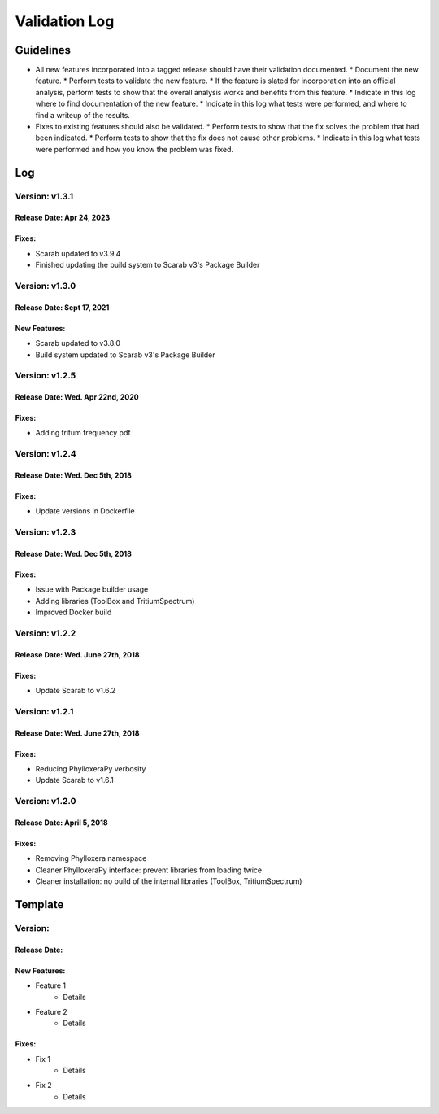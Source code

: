 Validation Log
==============

Guidelines
----------

* All new features incorporated into a tagged release should have their validation documented.
  * Document the new feature.
  * Perform tests to validate the new feature.
  * If the feature is slated for incorporation into an official analysis, perform tests to show that the overall analysis works and benefits from this feature.
  * Indicate in this log where to find documentation of the new feature.
  * Indicate in this log what tests were performed, and where to find a writeup of the results.
* Fixes to existing features should also be validated.
  * Perform tests to show that the fix solves the problem that had been indicated.
  * Perform tests to show that the fix does not cause other problems.
  * Indicate in this log what tests were performed and how you know the problem was fixed.

Log
---

Version: v1.3.1
~~~~~~~~~~~~~~~

Release Date: Apr 24, 2023
''''''''''''''''''''''''''''''''''

Fixes:
''''''''''''''

* Scarab updated to v3.9.4
* Finished updating the build system to Scarab v3's Package Builder

Version: v1.3.0
~~~~~~~~~~~~~~~

Release Date: Sept 17, 2021
''''''''''''''''''''''''''''''''''

New Features:
''''''''''''''

* Scarab updated to v3.8.0
* Build system updated to Scarab v3's Package Builder

Version: v1.2.5
~~~~~~~~~~~~~~~

Release Date: Wed. Apr 22nd, 2020
''''''''''''''''''''''''''''''''''

Fixes:
''''''

* Adding tritum frequency pdf

Version: v1.2.4
~~~~~~~~~~~~~~~

Release Date: Wed. Dec 5th, 2018
''''''''''''''''''''''''''''''''''

Fixes:
''''''

* Update versions in Dockerfile

Version: v1.2.3
~~~~~~~~~~~~~~~

Release Date: Wed. Dec 5th, 2018
''''''''''''''''''''''''''''''''''

Fixes:
''''''

* Issue with Package builder usage
* Adding libraries (ToolBox and TritiumSpectrum)
* Improved Docker build

Version: v1.2.2
~~~~~~~~~~~~~~~

Release Date: Wed. June 27th, 2018
''''''''''''''''''''''''''''''''''

Fixes:
''''''

* Update Scarab to v1.6.2

  
Version: v1.2.1
~~~~~~~~~~~~~~~

Release Date: Wed. June 27th, 2018
''''''''''''''''''''''''''''''''''

Fixes:
''''''

* Reducing PhylloxeraPy verbosity
* Update Scarab to v1.6.1

Version: v1.2.0
~~~~~~~~~~~~~~~

Release Date: April 5, 2018
'''''''''''''''''''''''''''''''

Fixes:
''''''

* Removing Phylloxera namespace
* Cleaner PhylloxeraPy interface: prevent libraries from loading twice
* Cleaner installation: no build of the internal libraries (ToolBox, TritiumSpectrum)



  
Template
--------

Version: 
~~~~~~~~

Release Date: 
'''''''''''''

New Features:
'''''''''''''

* Feature 1
    * Details
* Feature 2
    * Details
  
Fixes:
''''''

* Fix 1
    * Details
* Fix 2
    * Details
  